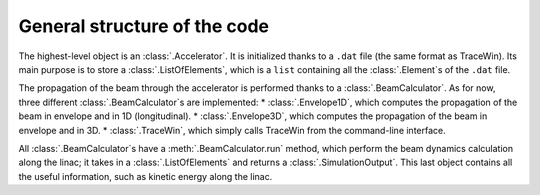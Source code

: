 General structure of the code
-----------------------------

The highest-level object is an :class:`.Accelerator`.
It is initialized thanks to a ``.dat`` file (the same format as TraceWin).
Its main purpose is to store a :class:`.ListOfElements`, which is a ``list`` containing all the :class:`.Element`\s of the ``.dat`` file.

The propagation of the beam through the accelerator is performed thanks to a :class:`.BeamCalculator`.
As for now, three different :class:`.BeamCalculator`\s are implemented:
* :class:`.Envelope1D`, which computes the propagation of the beam in envelope and in 1D (longitudinal).
* :class:`.Envelope3D`, which computes the propagation of the beam in envelope and in 3D.
* :class:`.TraceWin`, which simply calls TraceWin from the command-line interface.

All :class:`.BeamCalculator`\s have a :meth:`.BeamCalculator.run` method, which perform the beam dynamics calculation along the linac; it takes in a :class:`.ListOfElements` and returns a :class:`.SimulationOutput`.
This last object contains all the useful information, such as kinetic energy along the linac.

